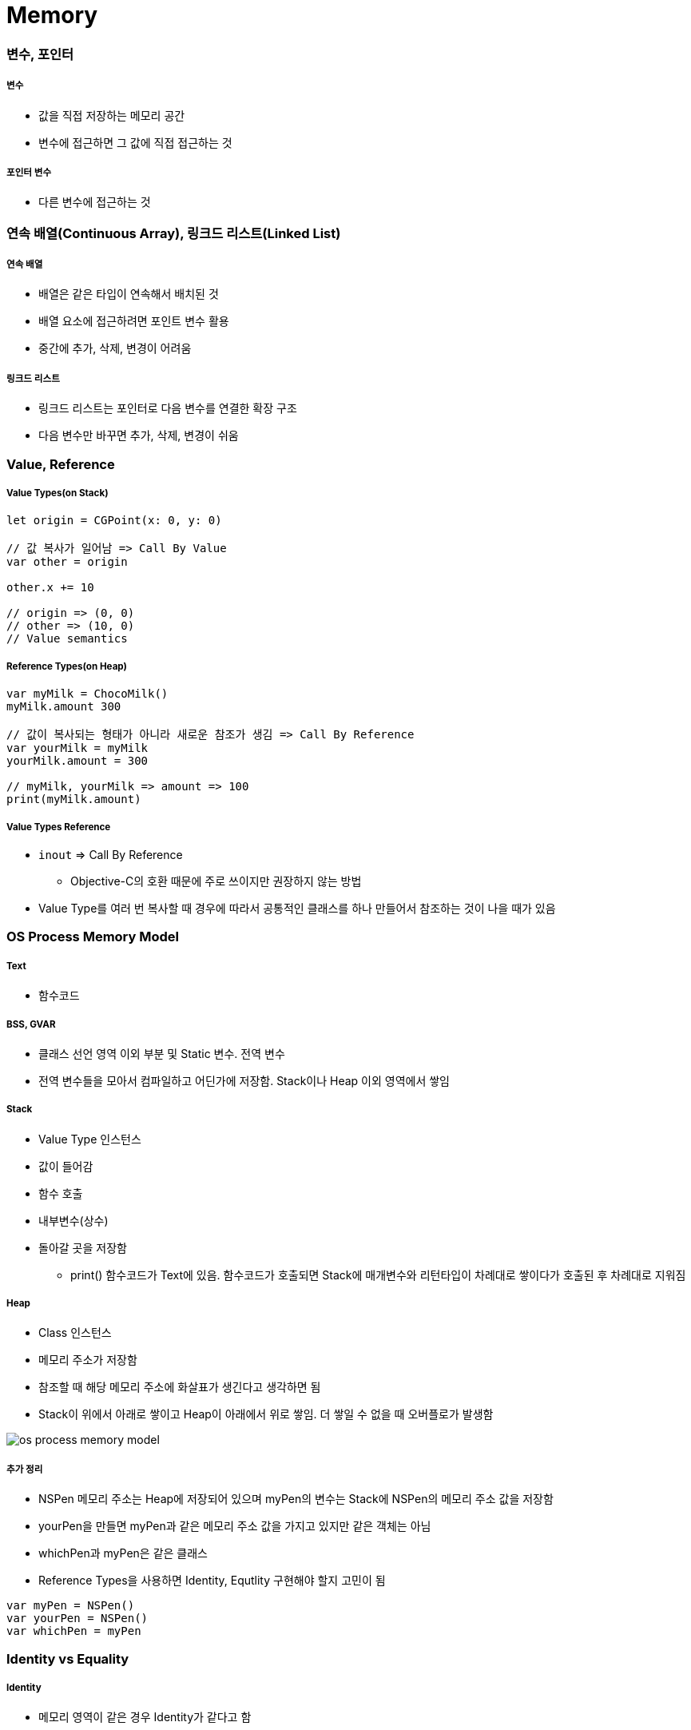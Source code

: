= Memory

=== 변수, 포인터

===== 변수 
* 값을 직접 저장하는 메모리 공간
* 변수에 접근하면 그 값에 직접 접근하는 것

===== 포인터 변수
* 다른 변수에 접근하는 것

=== 연속 배열(Continuous Array), 링크드 리스트(Linked List)

===== 연속 배열 
* 배열은 같은 타입이 연속해서 배치된 것
* 배열 요소에 접근하려면 포인트 변수 활용
* 중간에 추가, 삭제, 변경이 어려움

===== 링크드 리스트
* 링크드 리스트는 포인터로 다음 변수를 연결한 확장 구조
* 다음 변수만 바꾸면 추가, 삭제, 변경이 쉬움

=== Value, Reference

===== Value Types(on Stack)

[source, swift]
----
let origin = CGPoint(x: 0, y: 0)

// 값 복사가 일어남 => Call By Value
var other = origin

other.x += 10

// origin => (0, 0)
// other => (10, 0)
// Value semantics
----

===== Reference Types(on Heap)

[source, swift]
----
var myMilk = ChocoMilk()
myMilk.amount 300

// 값이 복사되는 형태가 아니라 새로운 참조가 생김 => Call By Reference
var yourMilk = myMilk
yourMilk.amount = 300

// myMilk, yourMilk => amount => 100
print(myMilk.amount)
----

===== Value Types Reference
* `inout` => Call By Reference
** Objective-C의 호환 때문에 주로 쓰이지만 권장하지 않는 방법
* Value Type를 여러 번 복사할 때 경우에 따라서 공통적인 클래스를 하나 만들어서 참조하는 것이 나을 때가 있음

=== OS Process Memory Model

===== Text
* 함수코드

===== BSS, GVAR
* 클래스 선언 영역 이외 부분 및 Static 변수. 전역 변수
* 전역 변수들을 모아서 컴파일하고 어딘가에 저장함. Stack이나 Heap 이외 영역에서 쌓임

===== Stack 
* Value Type 인스턴스
* 값이 들어감
* 함수 호출
* 내부변수(상수)
* 돌아갈 곳을 저장함
** print() 함수코드가 Text에 있음. 함수코드가 호출되면 Stack에 매개변수와 리턴타입이 차례대로 쌓이다가 호출된 후 차례대로 지워짐

===== Heap 
* Class 인스턴스
* 메모리 주소가 저장함
* 참조할 때 해당 메모리 주소에 화살표가 생긴다고 생각하면 됨
* Stack이 위에서 아래로 쌓이고 Heap이 아래에서 위로 쌓임. 더 쌓일 수 없을 때 오버플로가 발생함

image::./image/os-process-memory-model.png[]

===== 추가 정리
* NSPen 메모리 주소는 Heap에 저장되어 있으며 myPen의 변수는 Stack에 NSPen의 메모리 주소 값을 저장함
* yourPen을 만들면 myPen과 같은 메모리 주소 값을 가지고 있지만 같은 객체는 아님
* whichPen과 myPen은 같은 클래스
* Reference Types을 사용하면 Identity, Equtlity 구현해야 할지 고민이 됨

[source, swift]
----
var myPen = NSPen()
var yourPen = NSPen()
var whichPen = myPen
----

=== Identity vs Equality

===== Identity
* 메모리 영역이 같은 경우 Identity가 같다고 함

===== Equality
* 메모리 영역은 다르지만 값이 같은 경우 Equality가 같다고 함
* `Identity, Equality 링크 참고`

===== 객체(인스턴스)를 비교한다는 것
* 같은 클래스인가 ?
* Identity가 같은가 ?
** `===` 비교 연산자 이용
* Equality 객체인가 ?
** `==` 비교 연산자 또는 `Equatable 프로토콜`
** 값을 비교하거나 Hash를 구현함

=== iOS Memory

===== iOS Memory
* 시스템 메모리가 30-40%를 사용하고 있음
* 가상메모리는 500MB 이하 사용하는 것이 좋음
* Warning 
** 메모리 해제
** 메모리 해제해도 메모리가 부족하면 백그라운드 앱 종료
** Background 앱 종료해도 메모리가 부족하면 Foreground 앱도 죽임
* Runtime에서 레퍼런스 카운트가 0이 되면 객체가 소멸함
** 객체 생성(init)과 소멸(deinit) 사이에서 생성 시점, 소멸 시점이 중요함

===== Instruments
* 어느 시점에서 계속 증가만 한다면 Instruments로 확인하는 것이 좋음
* 최신 폰보다 구형 폰에서 버그 재현하기가 좋음

===== Referece Counting
* Stack에서 생기는 값은 메모리 관리가 괜찮지만
* Heap에서 생기는 것에 대해서 메모리 관리하기 위해 Referece Counting 이라는 개념으로 메모리 관리를 함
* 생성 1, 소유권 획득하면 1 증가, 스코프에서 벗어나면 1 감소. Referece Counting 0이 되면 객체가 소멸함

===== Manual Reference Count
* 개발자가 직접 관리함
* Objective-C에서 명시적으로 생성하고 없애줘야 함

===== Auto Reference Count
* 자동 메모리 관리함

===== strong 변수
* 모든 객체 포인터 변수는 `strong` 변수(기본값)
** _소유권을 가지고 있는 객체가 누구냐? => 어떤 객체가 생성한 것인가?라는 의미와 같음_
** 자동으로 retain 처리됨
** 자동으로 레퍼런스 카운트가 1인 상태로 작동한다고 생각하면 됨
** 이전 객체는 대입할 때 해제됨
** strong 변수는 초깃값을 0으로 설정됨

===== 강한 참조
* Class Robot 생성하는 시점과 소멸 시점을 명확하게 관리할 수 있음
* 소멸은 레퍼런스 카운트가 0일 때만 작동함

[source, swift]
----
class Robot : NSObject {
    var name : String
    var nemesis : Robot?
    var model : Int
    override init() {
        name = ""
    nemesis = nil
    model = 0 
    }

    deinit {
        print("robot was deinit")
    } 
}

// Heap에 Robot 메모리 주소 하나가 생성되어 있음. Stack에서 메모리 주소 값이 3개 있음
var robot1 : Robot?
robot1 = Robot()
var robot2 : Robot?
var robot3 : Robot?
robot2 = robot1
robot3 = robot1

// Reference Counting는 Heap 관리하는 주체에서 Count만 제거함
// Heap의 Robot 메모리 주소가 사라지는 것은 아님. 객체가 있는 상태에서 메세지 보내는 것은 문제가 되지 않지만, 객체가 소멸된 뒤, 메세지는 보내는 것이 문제가 됨
// Class 안에 Value Type이 들어가면 Heap에서 값을 관리하는 영역이 생김
// App Extension Programming Guide: https://developer.apple.com/library/content/documentation/General/Conceptual/ExtensibilityPG/ExtensionScenarios.html
robot2 = nil
robot3 = nil

// Array 만듦 => Array 안에 객체 때문에 레퍼런스 카운트가 증가함 => Array에서 removeAll로 요소를 제거해주는 동작 해야 레퍼런스 카운트가 줄어듦
var workArray = [robot1] 
robot1 = nil

// Release가 됨
workArray.removeAll()
----

===== 강한 참조 순환문제

[source, swift]
----
var robot1 : Robot? = Robot()
var robot2 : Robot? = Robot()

robot1?.nemesis = robot2
robot2?.nemesis = robot1

// 객체 참조에서 순환 참조(상호 참조한 상태)에서 변수만 nil을 할당한다고 순환 상태는 지워지지 않기 때문에 레퍼런스 카운트가 1인 상태
// nemeis 접근할 수 있는 방법은 없음
// 이런 상태를 Garbage(비슷한 단어로 아일랜드 구조)라고 함
// 그래서 Garbage Collector가 작동하는 언어에서 이러한 상태가 관리가 되지만 Swift는 이러한 상태가 관리가 되지 않기 때문에 문제가 발생함
robot1 = nil
robot2 = nil
----
    
image::./image/strong.png[]

===== 약한 참조
* 순환 참조 문제 때문에 `weak` 생김
* 소유한 관계가 아닌 다른 객체가 생성한 것은 weak를 사용하는 것이 좋음
** 하위 모듈이 상위 모듈을 호출하는 것이 좋은 구조가 아님
** 상위 모듈을 생성하는 것이 하위 모듈이 아니기 때문임(= 하위 모듈이 상위 모듈에 대한 소유권을 가지고 있지 않음)

[source, swift]
----
class Robot : NSObject {
    var name : String
    // 약한 참조
    weak var nemesis : Robot?
    var model : Int

    override init() {
        name = ""
        nemesis = nil
        model = 0 
    }
    
    deinit {
        print("robot-\(name) was deinit")
    } 
}

var robot1 : Robot? = Robot()
var robot2 : Robot? = Robot()
robot1?.name = "thomas"
robot1?.nemesis = robot2
robot2?.name = "9j"
robot2?.nemesis = robot1
robot1 = nil
robot2 = nil

// robot-thomas was deinit
// robot-9j was deinit
----

===== weak 키워드
* 레퍼런스 카운트에 영향을 주지 않음
* 서로 바라보고 있다가 하나의 객체가 사라지면 weak 변수에 nil 처리를 자동으로 해줌
* View 소유관계
** 첫 번째, 이미지는 Root View와 Child View가 소유하는 관계
** 두 번째, 이미지는 Table View와 Cell의 관계

image:./image/weak.png[45%, 45%]
image:./image/root-view-buttons-relationship.png[45%, 45%]

===== unowned 미소유 참조
* `unowned` 을 사용하면 참조 카운트를 반영하지 않음. weak 키워드와 다르게 nil처리도 해주지 않음
* 하위 호환성을 위해 사용함
* 객체가 사라져도 nil로 바뀌지 않고 항상 값이 있다고 가정함
* Class, Class-Protocol 관계에서만 사용 가능함

[source, swift]
----
class Customer {
    let name: String
    var card: CreditCard?
    init(name: String) {
        self.name = name
    }

    deinit { 
        print("\(name) is being deinitialized") 
    }
}

// 명확한 소유참조 관계일 때 예를 들어 고객과 신용카드 관계 => 상속 관계가 아닌 포함 관계
// 고객이 탈퇴하면 신용카드 객체가 사라져야 함
// unowned 쓰지 않으면 고객이 사라져도 신용카드 객체가 사라지지 않음

class CreditCard {
    let number: UInt64
    unowned let customer: Customer
    init(number: UInt64, customer: Customer) {
        self.number = number
        self.customer = customer
    }
    deinit { print("Card #\(number) is being deinitialized") }
}
var john : Customer? = Customer(name: "John Appleseed")
john!.card = CreditCard(number: 1234_5678_9012_3456, customer: john!)
john = nil
----

===== 클로저 강한 참조 순환
* 클로저도 하나의 객체로 생각해야 함
* 객체 안의 클로저가 self 값 캡처로 사용될 때 weak 또는 unowned 키워드를 사용함

image::./image/closure-strong-reference.png[]

[source, swift]
----
class HTMLElement {
    let name: String
    let text: String?

    // 클로저가 호출되면 레퍼런스 카운트가 0이 되어야 하는데 self로 인해 레퍼런스 카운트가 해제되지 않는 경우도 발생함
    lazy var asHTML: () -> String = {
        if let text = self.text {
            return "<\(self.name)>\(text)</\(self.name)>"
        } else {
            return "<\(self.name) />"
        }
    }

    init(name: String, text: String? = nil) {
        self.name = name
        self.text = text
    }

    deinit {
        print("\(name) is being deinitialized")
    }
}   

var paragraph: HTMLElement? = HTMLElement(name: "p", text: "hello, world")
print(paragraph!.asHTML())
// "<p>hello world</p>"


lazy var someClosure: (Int, String) -> String = {
    [unowned self, weak delegate = self.delegate!]
        (index: Int, stringToProcess: String) -> String in

    // ... 
}

// weak와 unowned 둘 다 사용해도 무방하지만, unowned보다 weak가 나을 수 있음
// 캡쳐할 때 실행될 때 레퍼런스가 복사됨. strong 관계로 무조건 만들어짐. 호출하고 나서 closure 내의 참고하고 있는 self 관계를 날리기 위해 weak하게 만듦
lazy var someClosure: () -> String = {
    [unowned self, weak delegate = self.delegate!] in
    
    // ... 
}
----

===== @autoreleasepool 블록
* 소유권을 보장해주기 위해서 사용함
* Objective-C => retain, release. A의 객체가 C의 객체를 생성해서 A가 C의 Ownership을 가지고 있지만 B로 Ownership을 옮기고 싶을 때 사용함. B가 retain을 하면 B가 Ownership을 가짐. 만약 retain 하지 않으면 @autoreleasepool이 Ownership을 release 시킴
* Swift
** 레퍼런스 카운트를 이해하기 쉬운 개념은 "소유권" 이라는 개념을 생각하면 됨
** 강한 참조
*** 소유권을 가지고 있음
*** return
** weak, unowned
*** nil
** 강한 참조를 하는 객체가 소멸하기 전 소유권을 임시 pool에게 이전하여 사용함
** lazy 처리, for 문에서 계속 객체를 만들거나 함수 처리가 끝나기 전에 다른 처리가 있을 때 사용함

[source, swift]
----
autoreleasepool { () -> () in
    // ...
}
----

=== Pointers

===== 정의
* 특정한 메모리 위치를 참조하는 것을 포인터라고 함
* `var pointer: UnsafePointer<Type>`
* 메모리 주소 값이 변수에 들어감

===== Mutable Pointers
* 값이 변경 가능한 포인터

===== Constant Pointers
* 읽기만 가능한 포인터

===== Buffer Pointers
* Array 
** Linked List 
** 변경 작업이 편함
* Buffer 
** Continuous Array 
** 읽고 쓰는 단순 작업하기 좋음 
* 화면 픽셀정보, 미디어 버퍼링 정보

===== Null Pointers

===== C 포인터 맛보기
* 참조변수
* 메모리 주소
* 0x00000000 - FFFFFFFF(32비트) -> 4기가

[source, c]
----
a = {name: "honux", money: 1000}
b = a

a.name

// a.money + a.name 메모리 크기
a.moeny 
----

* &a
** a의 주소값
** 비트 연산자
* *b
** b는 포인터 변수
** b = &a
** print(b) => pointer
** print(*b) => pointee 
*** b가 참조하고 있는 주소를 출력함. 즉 a의 주소를 출력함

=== 참고
* https://developer.apple.com/library/ios/documentation/Swift/Conceptual/Swift_Programming_Language/[Swift Language Guide]
* http://www.kyobobook.co.kr/product/detailViewKor.laf?ejkGb=KOR&mallGb=KOR&barcode=9791162240052&orderClick=LAH&Kc=[스위프트 프로그래밍:Swift4]
* http://rhammer.tistory.com/101[Identity, Equality]